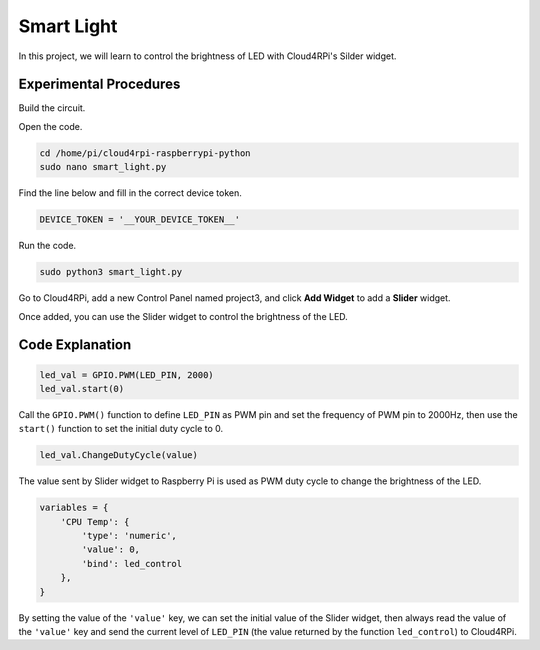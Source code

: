 Smart Light
=================

In this project, we will learn to control the brightness of LED with Cloud4RPi's Silder widget.

Experimental Procedures
-------------------------

Build the circuit.

.. image:: img/led1.png
  :align: center

Open the code.

.. raw:: html

    <run></run>

.. code-block:: shell

    cd /home/pi/cloud4rpi-raspberrypi-python
    sudo nano smart_light.py

Find the line below and fill in the correct device token.

.. code-block:: python

    DEVICE_TOKEN = '__YOUR_DEVICE_TOKEN__'

Run the code.

.. raw:: html

    <run></run>

.. code-block:: shell

    sudo python3 smart_light.py

Go to Cloud4RPi, add a new Control Panel named project3, and click **Add Widget** to add a **Slider** widget.

.. image:: img/led2.png
    :align: center

Once added, you can use the Slider widget to control the brightness of the LED.

.. image:: img/led3.png
    :align: center

Code Explanation
----------------------

.. code-block:: python

    led_val = GPIO.PWM(LED_PIN, 2000)
    led_val.start(0)

Call the ``GPIO.PWM()`` function to define ``LED_PIN`` as PWM pin and set the frequency of PWM pin to 2000Hz, then use the ``start()`` function to set the initial duty cycle to 0.

.. code-block:: python

    led_val.ChangeDutyCycle(value)

The value sent by Slider widget to Raspberry Pi is used as PWM duty cycle to change the brightness of the LED.

.. code-block:: python

    variables = {
        'CPU Temp': {
            'type': 'numeric',
            'value': 0,
            'bind': led_control
        },
    }

By setting the value of the ``'value'`` key, we can set the initial value of the Slider widget, then always read the value of the ``'value'`` key and send the current level of ``LED_PIN`` (the value returned by the function ``led_control``) to Cloud4RPi.

